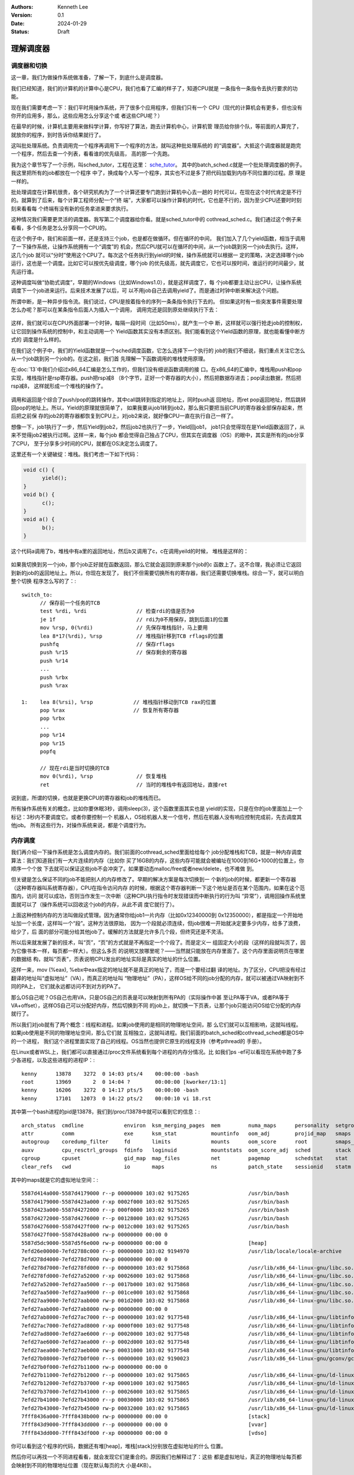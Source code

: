 .. Kenneth Lee 版权所有 2024

:Authors: Kenneth Lee
:Version: 0.1
:Date: 2024-01-29
:Status: Draft

理解调度器
**********

调度器和切换
============

这一章，我们为做操作系统做准备，了解一下，到底什么是调度器。

我们已经知道，我们的计算机的计算中心是CPU，我们也看了汇编的样子了，知道CPU就是
一条指令一条指令去执行要求的功能。

现在我们需要考虑一下：我们平时用操作系统，开了很多个应用程序，但我们只有一个
CPU（现代的计算机会有更多，但也没有你开的应用多，那么，这些应用怎么分享这个或
者这些CPU呢？）

在最早的时候，计算机主要用来做科学计算，你写好了算法，跑去计算机中心，计算机管
理员给你排个队，等前面的人算完了，就放你的程序，到时告诉你结果就行了。

这叫批处理系统。负责调用完一个程序再调用下一个程序的方法，就叫这种批处理系统的
的“调度器”。大抵这个调度器就是跑完一个程序，然后去查一个列表，看看谁的优先级高，
高的那一个先跑。

我为这个章节写了一个示例，叫sched_tutor，工程在这里：
`sche_tutor <https://gitee.com/Kenneth-Lee-2012/sche_tutor>`_\ 。
其中的batch_sched.c就是一个批处理调度器的例子。我这里把所有的job都放在一个程序
中了，换成每个人写一个程序，其实也不过是多了把代码加载到内存不同位置的过程。原
理是一样的。

批处理调度在计算机很贵，各个研究机构为了一个计算还要专门跑到计算机中心去一趟的
时代可以，在现在这个时代肯定是不行的。就算到了后来，每个计算工程师分配一个“终
端”，大家都可以操作计算机的时代，它也是不行的，因为至少CPU还要时时刻刻来看看每
个终端有没有新的任务拿进来要求执行。

这种情况我们需要更灵活的调度器。我写第二个调度器给你看。就是sched_tutor中的
cothread_sched.c。我们通过这个例子来看看，多个任务是怎么分享同一个CPU的。

在这个例子中，我们和前面一样，还是支持三个job，也是都在做循环。但在循环的中间，
我们加入了几个yield函数，相当于调用了一下操作系统，让操作系统拥有一个“调度”的
机会，然后CPU就可以在循环的中间，从一个job跳到另一个job去执行。这样，这几个job
就可以“分时”使用这个CPU了。每次这个任务执行到yield的时候，操作系统就可以根据一
定的策略，决定选择哪个job运行，这也是一个调度。比如它可以按优先级调度，哪个job
的优先级高，就先调度它，它也可以按时间，谁运行的时间最少，就先运行谁。

这种调度叫做“协助式调度”，早期的Windows（比如Windows1.0），就是这样调度了，每
个job都要主动让出CPU，让操作系统调度下一个job进来运行。后来技术发展了以后，可
以不用job自己去调用yield了。而是通过时钟中断来解决这个问题。

所谓中断，是一种异步指令流。我们说过，CPU是按着指令的序列一条条指令执行下去的。
但如果这时有一些突发事件需要处理怎么办呢？那可以在某条指令后面人为插入一个调用，
调用完还是回到原处继续执行下去：

.. figure:: _static/中断原理.svg

这样，我们就可以在CPU外面部署一个时钟，每隔一段时间（比如50ms），就产生一个中
断，这样就可以强行抢走job的控制权，让它回到操作系统的控制中，和主动调用一个
Yield函数其实没有本质区别。我们能看到这个Yield函数的原理，就也能看懂中断方式的
调度是什么样的。

在我们这个例子中，我们的Yield函数就是一个sched调度函数，它怎么选择下一个执行的
job的我们不细说，我们重点关注它怎么从一个job跳到另一个job的。在这之前，我们首
先理解一下函数调用的堆栈使用原理。

在\ :doc:`13`\ 中我们介绍过x86_64汇编是怎么工作的，但我们没有细说函数调用的接
口。在x86_64的汇编中，堆栈用push和pop实现，堆栈指针是rsp寄存器。push把rsp减8
（8个字节，正好一个寄存器的大小），然后把数据存进去；pop读出数据，然后把rsp减8，
这样就形成一个堆栈的操作了。

.. figure:: _static/stack4.svg

调用和返回是个综合了push/pop的跳转操作，其中call跳转到指定的地址上，同时push返
回地址，而ret pop返回地址，然后跳转回pop的地址上。所以，Yield的原理就很简单了，
如果我要从job1转到job2，那么我只要把当前CPU的寄存器全部保存起来，然后把之前保
存的job2的寄存器都恢复到CPU上，对job2来说，就好像CPU一直在执行自己一样了。

想像一下，job1执行了一步，然后Yield到job2，然后job2也执行了一步，Yield回job1，
job1只会觉得现在是Yield函数返回了，从来不觉得job2被执行过啊。这样一来，每个job
都会觉得自己独占了CPU，但其实在调度器（OS）的眼中，其实是所有的job分享了CPU，
至于分享多少时间的CPU，就都在OS决定怎么调度了。

这里还有一个关键破绽：堆栈。我们考虑一下如下代码：

.. code:: C

  void c() {
        yield();
  }
  void b() {
        c();
  }
  void a() {
        b();
  }

这个代码a调用了b，堆栈中有a里的返回地址，然后b又调用了c，c在调用yeild的时候，
堆栈是这样的：

.. figure:: _static/stack5.svg

如果我切换到另一个job，那个job正好就在函数返回，那么它就会返回到原来那个job的c
函数上了。这不合理，我必须让它返回到新的job的返回地址上。所以，你现在发现了，
我们不但需要切换所有的寄存器，我们还需要切换堆栈。综合一下，就可以明白整个切换
程序怎么写的了：::

  switch_to:
  	// 保存前一个任务的TCB
  	test %rdi, %rdi                // 检查rdi的值是否为0
  	je 1f                          // rdi为0不用保存，跳到后面1的位置
  	mov %rsp, 0(%rdi)              // 先保存堆栈指针，马上要用
  	lea 8*17(%rdi), %rsp           // 堆栈指针移到TCB rflags的位置
  	pushfq                         // 保存rflags
  	push %r15                      // 保存剩余的寄存器
  	push %r14
        ...
  	push %rbx
  	push %rax
  
  1:    lea 8(%rsi), %rsp             // 堆栈指针移动到TCB rax的位置
  	pop %rax                      // 恢复所有寄存器
  	pop %rbx
        ...
  	pop %r14
  	pop %r15
  	popfq
  
  	// 现在rdi是当时切换的TCB
  	mov 0(%rdi), %rsp              // 恢复堆栈
  	ret                            // 当时的堆栈中有返回地址，直接ret

说到底，所谓的切换，也就是更换CPU的寄存器和job的堆栈而已。 

所有操作系统有关的概念，比如你要休眠3秒，调用sleep(3)，这个函数里面其实也是
yield的实现，只是在你的job里面加上一个标记：3秒内不要调度它。或者你要控制一个
机器人，OS给机器人发一个信号，然后在机器人没有响应控制完成前，先去调度其他job。
所有这些行为，对操作系统来说，都是个调度行为。

内存调度
========

我们再介绍一下操作系统是怎么调度内存的。我们前面的cothread_sched里面给给每个
job分配堆栈和TCB，就是一种内存调度算法：我们知道我们有一大片连续的内存（比如你
买了16GB的内存，这些内存可能就会被编址在1000到16G+1000的位置上，你顺序一个个放
下去就可以保证这些job不会冲突了。如果要动态malloc/free或者new/delete，也不难做
到。

但关键是怎么保证不同的job不能把别人的内存修改了。早期的解决方案是每次切换到一
个新的job的时候，都更新一个寄存器（这种寄存器叫系统寄存器），CPU在指令访问内存
的时候，根据这个寄存器判断一下这个地址是否在某个范围内，如果在这个范围内，访问
就可以成功，否则当作发生一次中断（这种CPU执行指令时发现错误而中断执行的行为叫
“异常”），调用回操作系统里面就可以了（操作系统可以回收这个job的内存，从此不调
度它就行了）。

上面这种控制内存的方法叫做段式管理。因为通常你给job1一片内存（比如0x12340000到
0x12350000），都是指定一个开始地址加一个长度，这样叫一个“段”。这种方法很原始，
因为一个段就必须连续，但job很难一开始就决定要多少内存，给多了浪费，给少了，后
面的部分可能分给其他job了。缓解的方法就是允许多几个段，但终究还是不灵活。

所以后来就发展了新的技术，叫“页”，“页”的方式就是不再指定一个个段了。而是定义一
组固定大小的段（这样的段就叫页了，因为它像书本一样，每页都一样大）。但这么多页
的说明又放哪里呢？——当然就只能放在内存里面了。这个内存里面说明页在哪里的数据结
构，就叫“页表”，页表说明CPU发出的地址实际是真实的地址的什么位置。

这样一来，mov (%eax), %ebx中eax指定的地址就不是真正的地址了，而是一个要经过翻
译的地址。为了区分，CPU把没有经过翻译的地址叫“虚拟地址”（VA），而真正的地址叫
“物理地址”（PA），这样OS给不同的job分配的内存，就可以被通过VA映射到不同的PA上，
它们就永远都访问不到对方的PA了。

那么OS自己呢？OS自己也用VA，只是OS自己的页表是可以映射到所有PA的（实际操作中甚
至让PA等于VA，或者PA等于VA+offset），这样OS自己可以分配好内存，然后切换到不同
的job上，就切换一下页表，让那个job只能访问OS给它分配的内存就行了。

所以我们对job就有了两个概念：线程和进程。如果job使用的是相同的物理地址空间，那
么它们就可以互相影响，这就叫线程。如果job使用是不同的物理地址空间，那么它们就
互相独立，这就叫进程。我们前面的batch_sched和cothread_sched都是OS中的一个进程，
我们这个进程里面实现了自己的线程。OS当然也提供它原生的线程支持（参考pthread的
手册）。

在Linux或者WSL上，我们都可以直接通过/proc文件系统看到每个进程的内存分情况。比
如我们ps -ef可以看现在系统中跑了多少各进程，以及这些进程的进程IP：::

  kenny      13878    3272  0 14:03 pts/4    00:00:00 -bash
  root       13969       2  0 14:04 ?        00:00:00 [kworker/13:1]
  kenny      16206    3272  0 14:17 pts/5    00:00:00 -bash
  kenny      17101   12073  0 14:22 pts/2    00:00:10 vi 18.rst

其中第一个bash进程的pid是13878，我们到/proc/13878中就可以看到它的信息：::

  arch_status  cmdline             environ  ksm_merging_pages  mem         numa_maps      personality  setgroups     status          uid_map
  attr         comm                exe      ksm_stat           mountinfo   oom_adj        projid_map   smaps         syscall         wchan
  autogroup    coredump_filter     fd       limits             mounts      oom_score      root         smaps_rollup  task
  auxv         cpu_resctrl_groups  fdinfo   loginuid           mountstats  oom_score_adj  sched        stack         timens_offsets
  cgroup       cpuset              gid_map  map_files          net         pagemap        schedstat    stat          timers
  clear_refs   cwd                 io       maps               ns          patch_state    sessionid    statm         timerslack_ns

其中的maps就是它的虚拟地址空间：::

  5587d414a000-5587d4179000 r--p 00000000 103:02 9175265                   /usr/bin/bash
  5587d4179000-5587d423a000 r-xp 0002f000 103:02 9175265                   /usr/bin/bash
  5587d423a000-5587d4272000 r--p 000f0000 103:02 9175265                   /usr/bin/bash
  5587d4272000-5587d4276000 r--p 00128000 103:02 9175265                   /usr/bin/bash
  5587d4276000-5587d427f000 rw-p 0012c000 103:02 9175265                   /usr/bin/bash
  5587d427f000-5587d428a000 rw-p 00000000 00:00 0
  5587d5dc9000-5587d5f6e000 rw-p 00000000 00:00 0                          [heap]
  7efd26e00000-7efd2788c000 r--p 00000000 103:02 9194970                   /usr/lib/locale/locale-archive
  7efd278d4000-7efd278d7000 rw-p 00000000 00:00 0
  7efd278d7000-7efd278fd000 r--p 00000000 103:02 9175868                   /usr/lib/x86_64-linux-gnu/libc.so.6
  7efd278fd000-7efd27a52000 r-xp 00026000 103:02 9175868                   /usr/lib/x86_64-linux-gnu/libc.so.6
  7efd27a52000-7efd27aa5000 r--p 0017b000 103:02 9175868                   /usr/lib/x86_64-linux-gnu/libc.so.6
  7efd27aa5000-7efd27aa9000 r--p 001ce000 103:02 9175868                   /usr/lib/x86_64-linux-gnu/libc.so.6
  7efd27aa9000-7efd27aab000 rw-p 001d2000 103:02 9175868                   /usr/lib/x86_64-linux-gnu/libc.so.6
  7efd27aab000-7efd27ab8000 rw-p 00000000 00:00 0
  7efd27ab8000-7efd27ac7000 r--p 00000000 103:02 9177548                   /usr/lib/x86_64-linux-gnu/libtinfo.so.6.4
  7efd27ac7000-7efd27ad8000 r-xp 0000f000 103:02 9177548                   /usr/lib/x86_64-linux-gnu/libtinfo.so.6.4
  7efd27ad8000-7efd27ae6000 r--p 00020000 103:02 9177548                   /usr/lib/x86_64-linux-gnu/libtinfo.so.6.4
  7efd27ae6000-7efd27aea000 r--p 0002d000 103:02 9177548                   /usr/lib/x86_64-linux-gnu/libtinfo.so.6.4
  7efd27aea000-7efd27aeb000 rw-p 00031000 103:02 9177548                   /usr/lib/x86_64-linux-gnu/libtinfo.so.6.4
  7efd27b08000-7efd27b0f000 r--s 00000000 103:02 9190023                   /usr/lib/x86_64-linux-gnu/gconv/gconv-modules.cache
  7efd27b0f000-7efd27b11000 rw-p 00000000 00:00 0
  7efd27b11000-7efd27b12000 r--p 00000000 103:02 9175865                   /usr/lib/x86_64-linux-gnu/ld-linux-x86-64.so.2
  7efd27b12000-7efd27b37000 r-xp 00001000 103:02 9175865                   /usr/lib/x86_64-linux-gnu/ld-linux-x86-64.so.2
  7efd27b37000-7efd27b41000 r--p 00026000 103:02 9175865                   /usr/lib/x86_64-linux-gnu/ld-linux-x86-64.so.2
  7efd27b41000-7efd27b43000 r--p 00030000 103:02 9175865                   /usr/lib/x86_64-linux-gnu/ld-linux-x86-64.so.2
  7efd27b43000-7efd27b45000 rw-p 00032000 103:02 9175865                   /usr/lib/x86_64-linux-gnu/ld-linux-x86-64.so.2
  7fff8436a000-7fff8438b000 rw-p 00000000 00:00 0                          [stack]
  7fff843d9000-7fff843dd000 r--p 00000000 00:00 0                          [vvar]
  7fff843dd000-7fff843df000 r-xp 00000000 00:00 0                          [vdso]

你可以看到这个程序的代码，数据还有堆[heap]，堆栈[stack]分别放在虚拟地址的什么
位置。

然后你可以再找一个不同进程看看，就会发现它们是重合的。原因我们也解释过了：这些
都是虚拟地址，真正的物理地址每页都会映射到不同的物理地址位置（现在默认每页的大
小是4KB）。

锁
==

我们再解释一下什么是锁。比如你有两个线程，都用同一个内存记录学生成绩，那么其中
一个线程在更新内存的内容的时候，另一个线程如果也去更新，那这个数据就可能乱了。
所以，其中一个线程去更新这个记录的时候，另一个线程就不能更新。所以，某个线程去
访问这片内存的时候，调用一个lock，然后访问，访问完调用unlock。这相当于一个洗手
间，谁进去就锁门，其他人就只能在门口等，等他出来了就开锁，下一个人就可以进去了。

锁具体怎么实现呢？它本质还是一个yield。调用lock的job进去的时候发现锁的状态是未
锁，就设置一个状态，然后继续调度就行，如果进去的时候发现状态是上锁，那就
switch_to到其他线程就行了。

这是单CPU的故事，如果你的平台有多个CPU会怎么样的？其实没有区别的，每个CPU都有
一组自己的job要调度，互相之间是没有冲突的，如果遇到两个CPU的job一起访问同一把
锁，只要保证判断锁的状态的行为是原子的，上面的逻辑还是成立的。

锁算法主要解决的是死锁一类的问题，比如有些线程会申请两把锁，它先锁A，再锁B，然
后才开始干活，但另一个线程可以先锁B，再锁A，才开始干活。这样一旦出现第一个线程
锁了A，第二个线程锁了B，然后两个线程都会等待对方解锁才能继续，这样就变成互相的
都干不成活的情况了。

小结
====

操作系统学习的是各种资源，比如CPU，内存，磁盘，设备等设备的调度方法。但我们首
先要理解这种调度本身是什么样的，才能正确认识这些调度算法。希望本章的介绍，可以
让你理解这种调度在实际中呈现成什么样子。
